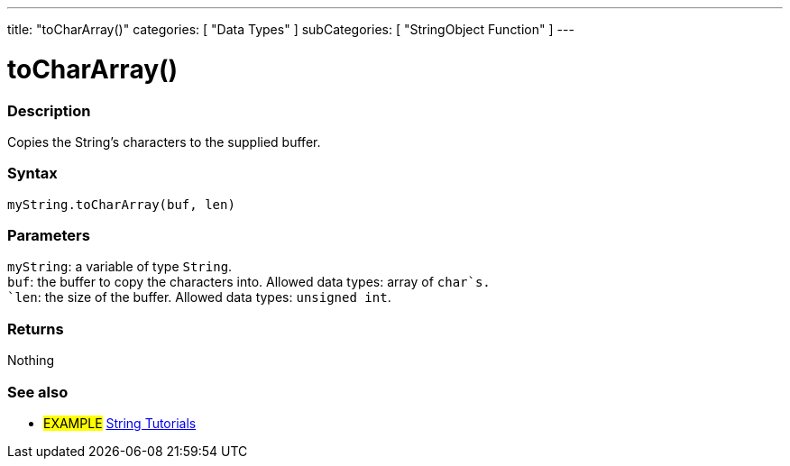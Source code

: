 ---
title: "toCharArray()"
categories: [ "Data Types" ]
subCategories: [ "StringObject Function" ]
---





= toCharArray()


// OVERVIEW SECTION STARTS
[#overview]
--

[float]
=== Description
Copies the String's characters to the supplied buffer.

[%hardbreaks]


[float]
=== Syntax
`myString.toCharArray(buf, len)`


[float]
=== Parameters
`myString`: a variable of type `String`. +
`buf`: the buffer to copy the characters into. Allowed data types: array of `char`s. +
`len`: the size of the buffer. Allowed data types: `unsigned int`.


[float]
=== Returns
Nothing

--
// OVERVIEW SECTION ENDS



// HOW TO USE SECTION ENDS


// SEE ALSO SECTION
[#see_also]
--

[float]
=== See also

[role="example"]
* #EXAMPLE# https://www.arduino.cc/en/Tutorial/BuiltInExamples#strings[String Tutorials^]
--
// SEE ALSO SECTION ENDS

